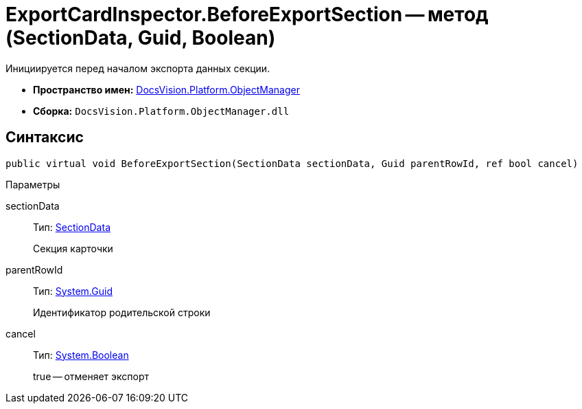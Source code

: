 = ExportCardInspector.BeforeExportSection -- метод (SectionData, Guid, Boolean)

Инициируется перед началом экспорта данных секции.

* *Пространство имен:* xref:api/DocsVision/Platform/ObjectManager/ObjectManager_NS.adoc[DocsVision.Platform.ObjectManager]
* *Сборка:* `DocsVision.Platform.ObjectManager.dll`

== Синтаксис

[source,csharp]
----
public virtual void BeforeExportSection(SectionData sectionData, Guid parentRowId, ref bool cancel)
----

Параметры

sectionData::
Тип: xref:api/DocsVision/Platform/ObjectManager/SectionData_CL.adoc[SectionData]
+
Секция карточки
parentRowId::
Тип: http://msdn.microsoft.com/ru-ru/library/system.guid.aspx[System.Guid]
+
Идентификатор родительской строки
cancel::
Тип: http://msdn.microsoft.com/ru-ru/library/system.boolean.aspx[System.Boolean]
+
true -- отменяет экспорт
